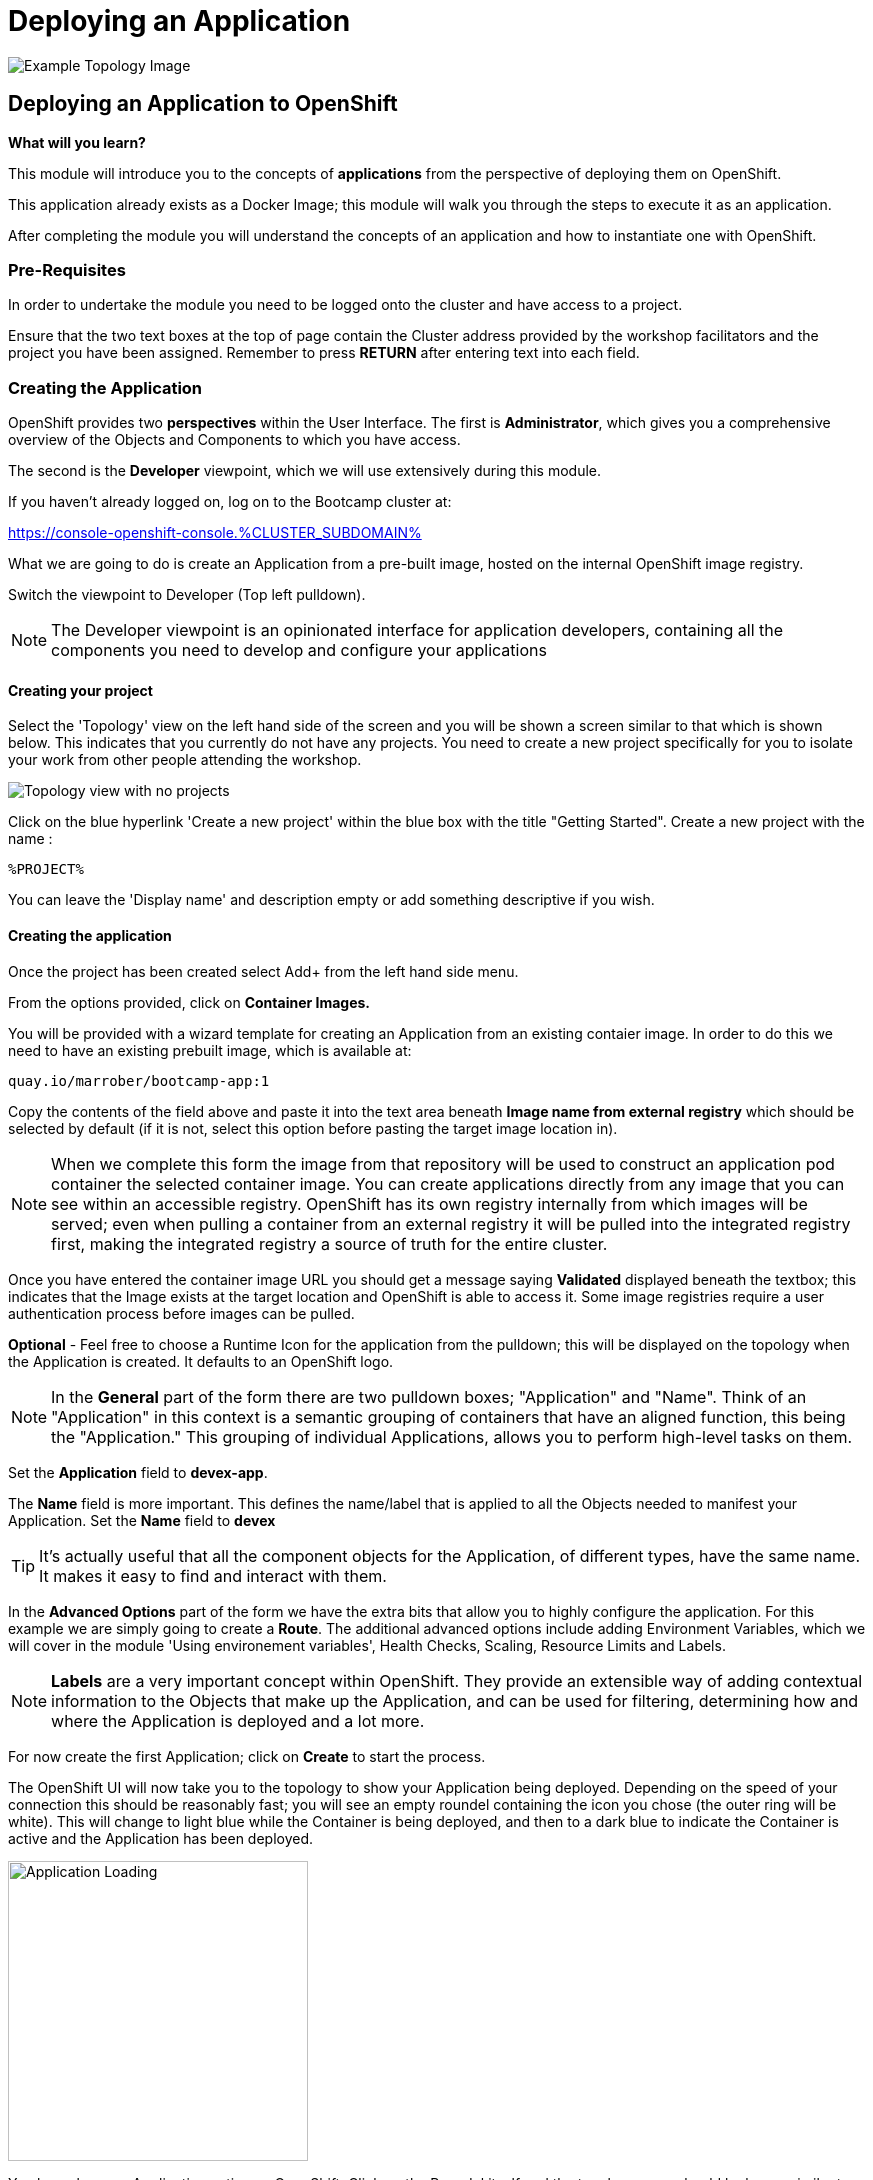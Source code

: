 = Deploying an Application

:!sectids:

image::03-01-examples2i.png[Example Topology Image]

== *Deploying an Application to OpenShift*

====
*What will you learn?*

This module will introduce you to the concepts of *applications* from the perspective of deploying them on OpenShift. 

This application already exists as a Docker Image; this module will walk you through the steps to execute it as an application. 

After completing the module you will understand the concepts of an application and how to instantiate one with OpenShift.
====

=== Pre-Requisites

In order to undertake the module you need to be logged onto the cluster and have access to a project.

Ensure that the two text boxes at the top of page contain the Cluster address provided by the workshop facilitators and the project you have been assigned. Remember to press *RETURN* after entering text into each field.

=== Creating the Application

OpenShift provides two *perspectives* within the User Interface. The first is *Administrator*, which gives you a comprehensive overview of the Objects and Components to which you have access.

The second is the *Developer* viewpoint, which we will use extensively during this module.

If you haven't already logged on, log on to the Bootcamp cluster at:

https://console-openshift-console.%CLUSTER_SUBDOMAIN%[role='params-link',window='_blank']

What we are going to do is create an Application from a pre-built image, hosted on the internal OpenShift image registry. +

Switch the viewpoint to Developer (Top left pulldown). 

[NOTE]
====
The Developer viewpoint is an opinionated interface for application developers, containing all the components you need to develop and configure your applications
====

==== Creating your project

Select the 'Topology' view on the left hand side of the screen and you will be shown a screen similar to that which is shown below. This indicates that you currently do not have any projects. You need to create a new project specifically for you to isolate your work from other people attending the workshop.

image::02-01-no-projects.png[Topology view with no projects]

Click on the blue hyperlink 'Create a new project' within the blue box with the title "Getting Started". Create a new project with the name :

[.console-input]
[source,bash]
----
%PROJECT%
----

You can leave the 'Display name' and description empty or add something descriptive if you wish.

==== Creating the application

Once the project has been created select Add+ from the left hand side menu.

From the options provided, click on *Container Images.*

You will be provided with a wizard template for creating an Application from an existing contaier image. In order to do this we need to have an existing prebuilt image, which is available at:

[.console-input]
[source,bash]
----
quay.io/marrober/bootcamp-app:1
----

Copy the contents of the field above and paste it into the text area beneath *Image name from external registry* which should be selected by default (if it is not, select this option before pasting the target image location in).

[NOTE]
====
When we complete this form the image from that repository will be used to construct an application pod container the selected container image.
You can create applications directly from any image that you can see within an accessible registry. OpenShift has its own registry internally from which images will be served; even when pulling a container from an external registry it will be pulled into the integrated registry first, making the integrated registry a source of truth for the entire cluster.
====

Once you have entered the container image URL you should get a message saying *Validated* displayed beneath the textbox; this indicates that the Image exists at the target location and OpenShift is able to access it. Some image registries require a user authentication process before images can be pulled. 

*Optional* - Feel free to choose a Runtime Icon for the application from the pulldown; this will be displayed on the topology when the Application is created. It defaults to an OpenShift logo.

[NOTE]
====
In the *General* part of the form there are two pulldown boxes; "Application" and "Name". Think of an "Application" in this context is a semantic grouping of containers that have an aligned function, this being the "Application." This grouping of individual Applications, allows you to perform high-level tasks on them. 
====
Set the *Application* field to *devex-app*.

The *Name* field is more important. This defines the name/label that is applied to all the Objects needed to manifest your Application. Set the *Name* field to *devex*

[TIP]
====
It's actually useful that all the component objects for the Application, of different types, have the same name. +
It makes it easy to find and interact with them.
====

In the *Advanced Options* part of the form we have the extra bits that allow you to highly configure the application. For this example we are simply going to create a *Route*. The additional advanced options include adding Environment Variables, which we will cover in the module 'Using environement variables', Health Checks, Scaling, Resource Limits and Labels.

[NOTE]
====
*Labels* are a very important concept within OpenShift. They provide an extensible way of adding contextual information to the Objects that make up the Application, and can be used for filtering, determining how and where the Application is deployed and a lot more.
====

For now create the first Application; click on *Create* to start the process.

The OpenShift UI will now take you to the topology to show your Application being deployed. Depending on the speed of your connection this should be reasonably fast; you will see an empty roundel containing the icon you chose (the outer ring will be white). This will change to light blue while the Container is being deployed, and then to a dark blue to indicate the Container is active and the Application has been deployed.

image::002-image002.png[Application Loading,width=300px]

You know have an Application active on OpenShift. Click on the Roundel itself and the topology page should look very similar to this:

image::002-image003.png[Topology View]

The side panel on the right gives a detailed set of information about the Application. In this case, on the *Resources* tab, it shows the component objects that make up the Application. These consist of *Pods*, *Services* and *Routes*.

=== *Trying out the Application*

*TODO* change if we're using loom app or dev terminal for this lab

The Application itself is a web-based application that provides a Terminal running in a webpage that has the command line, *oc*, for interacting with OpenShift. 

To start the Application either click on the small 'Route' icon at the top right of the Roundel, or click on the Roundel itself (if the right-hand panel isn't visible) and then click the link shown in the *Resources* tab (look at the *Routes* information and click on the 'Location' link).

The Application should pop up in a new tab. In the new window type *oc help* - this should display the help commands for the oc command line.

image::002-image004.png[The Running Application]

[TIP]
====
You can interact directly with OpenShift using the 'oc' command line tool as well. Normally this requires you to install this locally; instructions would have been provided by the D2S team. +
Put simply the 'oc' command gives you create, read, update and delete access to all the Objects you own in the Projects you can access. You can do anything using 'oc' that you can do using the UI, the UI is an opinionated, easy to use wrapper around the same OpenShift RESTful calls that are done through the command line.
====

=== *Further Exercises*

These are completely optional but give you a chance to explore the concepts of the module.

*Using 'oc' create another copy of the Application with a different name*

[TIP]
====
Use 'oc help' to work out which command. Also, use the 'Copy Login Command' from the pulldown at the top right of the UI, where your login name is displayed, to log the oc client on correctly from the Application itself.
====




